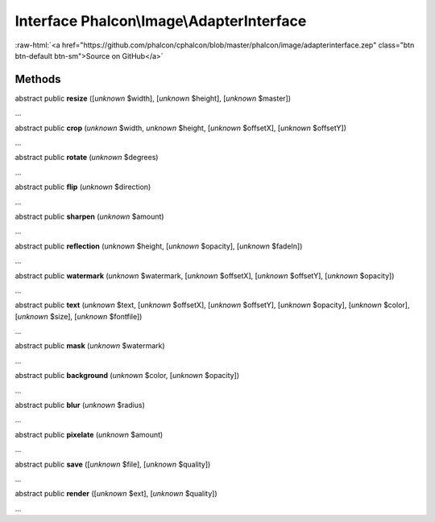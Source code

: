 Interface **Phalcon\\Image\\AdapterInterface**
==============================================

.. role:: raw-html(raw)
   :format: html

:raw-html:`<a href="https://github.com/phalcon/cphalcon/blob/master/phalcon/image/adapterinterface.zep" class="btn btn-default btn-sm">Source on GitHub</a>`

Methods
-------

abstract public  **resize** ([*unknown* $width], [*unknown* $height], [*unknown* $master])

...


abstract public  **crop** (*unknown* $width, *unknown* $height, [*unknown* $offsetX], [*unknown* $offsetY])

...


abstract public  **rotate** (*unknown* $degrees)

...


abstract public  **flip** (*unknown* $direction)

...


abstract public  **sharpen** (*unknown* $amount)

...


abstract public  **reflection** (*unknown* $height, [*unknown* $opacity], [*unknown* $fadeIn])

...


abstract public  **watermark** (*unknown* $watermark, [*unknown* $offsetX], [*unknown* $offsetY], [*unknown* $opacity])

...


abstract public  **text** (*unknown* $text, [*unknown* $offsetX], [*unknown* $offsetY], [*unknown* $opacity], [*unknown* $color], [*unknown* $size], [*unknown* $fontfile])

...


abstract public  **mask** (*unknown* $watermark)

...


abstract public  **background** (*unknown* $color, [*unknown* $opacity])

...


abstract public  **blur** (*unknown* $radius)

...


abstract public  **pixelate** (*unknown* $amount)

...


abstract public  **save** ([*unknown* $file], [*unknown* $quality])

...


abstract public  **render** ([*unknown* $ext], [*unknown* $quality])

...


